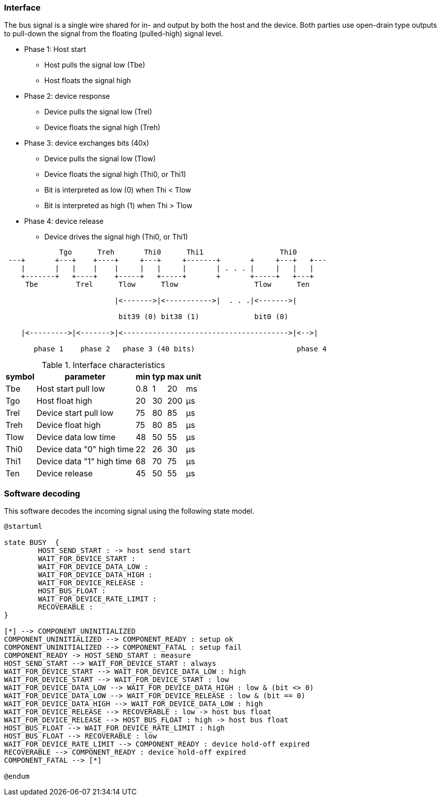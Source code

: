 // The author disclaims copyright to this document.
=== Interface

The bus signal is a single wire shared for in- and output by both the host and the device.
Both parties use open-drain type outputs to pull-down the signal from the floating (pulled-high) signal level.

* Phase 1: Host start
** Host pulls the signal low (Tbe)
** Host floats the signal high
* Phase 2: device response
** Device pulls the signal low (Trel)
** Device floats the signal high (Treh)
* Phase 3: device exchanges bits (40x)
** Device pulls the signal low (Tlow)
** Device floats the signal high  (Thi0, or Thi1)
** Bit is interpreted as low (0) when Thi < Tlow
** Bit is interpreted as high (1) when Thi > Tlow
* Phase 4: device release
** Device drives the signal high  (Thi0, or Thi1)


[ditaa]
....
             Tgo      Treh       Thi0      Thi1                  Thi0
 ---+       +---+    +----+     +---+     +-------+       +     +---+   +---
    |       |   |    |    |     |   |     |       | . . . |     |   |   |
    +-------+   +----+    +-----+   +-----+       +       +-----+   +---+
     Tbe         Trel      Tlow      Tlow                  Tlow      Ten

                          |<------->|<----------->|  . . .|<------->|

                           bit39 (0) bit38 (1)             bit0 (0)

    |<--------->|<------->|<--------------------------------------->|<-->|

       phase 1    phase 2   phase 3 (40 bits)                        phase 4

....

.Interface characteristics
[%autowidth]
|===
| symbol | parameter | min | typ | max | unit

| Tbe  | Host start pull low       | 0.8 | 1  | 20  | ms
| Tgo  | Host float high           | 20  | 30 | 200 | μs
| Trel | Device start pull low     | 75  | 80 | 85  | μs
| Treh | Device float high         | 75  | 80 | 85  | μs
| Tlow | Device data low time      | 48  | 50 | 55  | μs
| Thi0 | Device data "0" high time | 22  | 26 | 30  | μs
| Thi1 | Device data "1" high time | 68  | 70 | 75  | μs
| Ten  | Device release            | 45  | 50 | 55  | μs
|===


=== Software decoding

This software decodes the incoming signal using the following state model.

[plantuml, States, format=png]
....
@startuml

state BUSY  {
	HOST_SEND_START : -> host send start
	WAIT_FOR_DEVICE_START :
	WAIT_FOR_DEVICE_DATA_LOW :
	WAIT_FOR_DEVICE_DATA_HIGH :
	WAIT_FOR_DEVICE_RELEASE :
	HOST_BUS_FLOAT :
	WAIT_FOR_DEVICE_RATE_LIMIT :
	RECOVERABLE :
}

[*] --> COMPONENT_UNINITIALIZED
COMPONENT_UNINITIALIZED --> COMPONENT_READY : setup ok
COMPONENT_UNINITIALIZED --> COMPONENT_FATAL : setup fail
COMPONENT_READY -> HOST_SEND_START : measure
HOST_SEND_START --> WAIT_FOR_DEVICE_START : always
WAIT_FOR_DEVICE_START --> WAIT_FOR_DEVICE_DATA_LOW : high
WAIT_FOR_DEVICE_START --> WAIT_FOR_DEVICE_START : low
WAIT_FOR_DEVICE_DATA_LOW --> WAIT_FOR_DEVICE_DATA_HIGH : low & (bit <> 0)
WAIT_FOR_DEVICE_DATA_LOW --> WAIT_FOR_DEVICE_RELEASE : low & (bit == 0)
WAIT_FOR_DEVICE_DATA_HIGH --> WAIT_FOR_DEVICE_DATA_LOW : high
WAIT_FOR_DEVICE_RELEASE --> RECOVERABLE : low -> host bus float
WAIT_FOR_DEVICE_RELEASE --> HOST_BUS_FLOAT : high -> host bus float
HOST_BUS_FLOAT --> WAIT_FOR_DEVICE_RATE_LIMIT : high
HOST_BUS_FLOAT --> RECOVERABLE : low
WAIT_FOR_DEVICE_RATE_LIMIT --> COMPONENT_READY : device hold-off expired
RECOVERABLE --> COMPONENT_READY : device hold-off expired
COMPONENT_FATAL --> [*]

@endum
....
